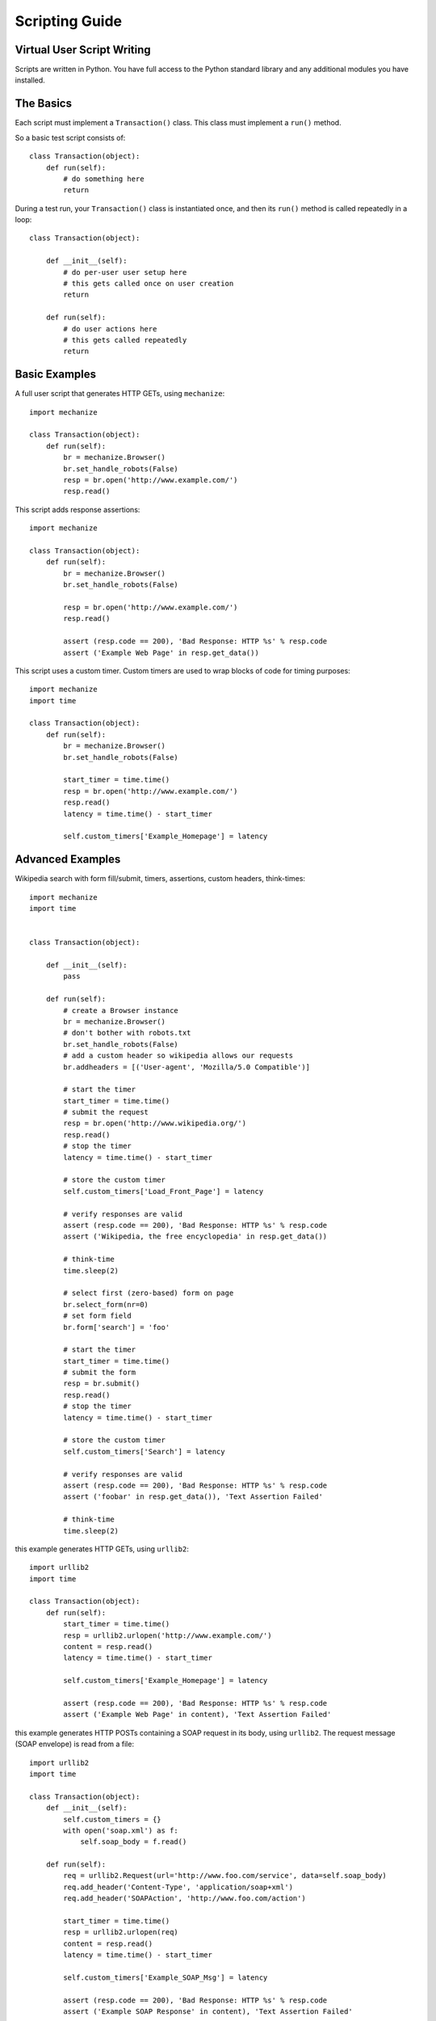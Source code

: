 .. _scripts-label:

Scripting Guide
===============

*******************************
    Virtual User Script Writing
*******************************

Scripts are written in Python. You have full access to the Python 
standard library and any additional modules you have installed.

**************
    The Basics
**************

Each script must implement a ``Transaction()`` class.  This class 
must implement a ``run()`` method.

So a basic test script consists of::

    class Transaction(object):
        def run(self):
            # do something here
            return

During a test run, your ``Transaction()`` class is instantiated once, 
and then its ``run()`` method is called repeatedly in a loop::

    class Transaction(object):

        def __init__(self):
            # do per-user user setup here
            # this gets called once on user creation
            return

        def run(self):
            # do user actions here
            # this gets called repeatedly
            return

******************
    Basic Examples
******************

A full user script that generates HTTP GETs, using ``mechanize``::

    import mechanize

    class Transaction(object):    
        def run(self):
            br = mechanize.Browser()
            br.set_handle_robots(False)    
            resp = br.open('http://www.example.com/')
            resp.read()

This script adds response assertions::

    import mechanize

    class Transaction(object):
        def run(self):
            br = mechanize.Browser()
            br.set_handle_robots(False)
            
            resp = br.open('http://www.example.com/')
            resp.read()
            
            assert (resp.code == 200), 'Bad Response: HTTP %s' % resp.code
            assert ('Example Web Page' in resp.get_data())

This script uses a custom timer. Custom timers are used to wrap 
blocks of code for timing purposes::

    import mechanize
    import time

    class Transaction(object):        
        def run(self):
            br = mechanize.Browser()
            br.set_handle_robots(False)
            
            start_timer = time.time()
            resp = br.open('http://www.example.com/')
            resp.read()
            latency = time.time() - start_timer
            
            self.custom_timers['Example_Homepage'] = latency

*********************
    Advanced Examples
*********************

Wikipedia search with form fill/submit, timers, assertions, custom headers, think-times::

    import mechanize
    import time


    class Transaction(object):
        
        def __init__(self):
            pass

        def run(self):
            # create a Browser instance
            br = mechanize.Browser()
            # don't bother with robots.txt
            br.set_handle_robots(False)
            # add a custom header so wikipedia allows our requests
            br.addheaders = [('User-agent', 'Mozilla/5.0 Compatible')]
            
            # start the timer
            start_timer = time.time()
            # submit the request
            resp = br.open('http://www.wikipedia.org/')
            resp.read()
            # stop the timer
            latency = time.time() - start_timer
            
            # store the custom timer
            self.custom_timers['Load_Front_Page'] = latency  
            
            # verify responses are valid
            assert (resp.code == 200), 'Bad Response: HTTP %s' % resp.code
            assert ('Wikipedia, the free encyclopedia' in resp.get_data())
            
            # think-time
            time.sleep(2)  
            
            # select first (zero-based) form on page
            br.select_form(nr=0)
            # set form field        
            br.form['search'] = 'foo'  
            
            # start the timer
            start_timer = time.time()
            # submit the form
            resp = br.submit()  
            resp.read()
            # stop the timer
            latency = time.time() - start_timer
            
            # store the custom timer
            self.custom_timers['Search'] = latency  
            
            # verify responses are valid
            assert (resp.code == 200), 'Bad Response: HTTP %s' % resp.code
            assert ('foobar' in resp.get_data()), 'Text Assertion Failed'
            
            # think-time
            time.sleep(2)

this example generates HTTP GETs, using ``urllib2``::

    import urllib2
    import time

    class Transaction(object):
        def run(self):
            start_timer = time.time()
            resp = urllib2.urlopen('http://www.example.com/')
            content = resp.read()
            latency = time.time() - start_timer
            
            self.custom_timers['Example_Homepage'] = latency
            
            assert (resp.code == 200), 'Bad Response: HTTP %s' % resp.code
            assert ('Example Web Page' in content), 'Text Assertion Failed'
        
this example generates HTTP POSTs containing a SOAP request in its body, using ``urllib2``. 
The request message (SOAP envelope) is read from a file::

    import urllib2
    import time

    class Transaction(object):
        def __init__(self):
            self.custom_timers = {}
            with open('soap.xml') as f:
                self.soap_body = f.read()
        
        def run(self):
            req = urllib2.Request(url='http://www.foo.com/service', data=self.soap_body)
            req.add_header('Content-Type', 'application/soap+xml')
            req.add_header('SOAPAction', 'http://www.foo.com/action')

            start_timer = time.time()
            resp = urllib2.urlopen(req)
            content = resp.read()
            latency = time.time() - start_timer
            
            self.custom_timers['Example_SOAP_Msg'] = latency
            
            assert (resp.code == 200), 'Bad Response: HTTP %s' % resp.code
            assert ('Example SOAP Response' in content), 'Text Assertion Failed'

this example generates HTTP POSTs, using ``httplib``::

    import httplib
    import urllib
    import time


    class Transaction(object):
        def __init__(self):
            self.custom_timers = {}
        
        def run(self):
            post_body=urllib.urlencode({
                'USERNAME': 'corey',
                'PASSWORD': 'secret',})
            headers = {'Content-type': 'application/x-www-form-urlencoded'}            
            
            start_timer = time.time()
            conn = httplib.HTTPConnection('www.example.com')
            conn.request('POST', '/login.cgi', post_body, headers)
            resp = conn.getresponse()
            content = resp.read()
            latency = time.time() - start_timer
            
            self.custom_timers['LOGIN'] = latency
            assert (resp.status == 200), 'Bad Response: HTTP %s' % resp.status
            assert ('Example Web Page' in content), 'Text Assertion Failed'
        
this example generates HTTP GETs, using httplib, with detailed timing::

    import httplib
    import time

    class Transaction(object):
    
        def __init__(self):
            self.custom_timers = {}
            
        def run(self):
            conn = httplib.HTTPConnection('www.example.com')
            start = time.time()
            conn.request('GET', '/')
            request_time = time.time()
            resp = conn.getresponse()
            response_time = time.time()
            conn.close()     
            transfer_time = time.time()
            
            self.custom_timers['request sent'] = request_time - start
            self.custom_timers['response received'] = response_time - start
            self.custom_timers['content transferred'] = transfer_time - start
            
            assert (resp.status == 200), 'Bad Response: HTTP %s' % resp.status


    if __name__ == '__main__':
        trans = Transaction()
        trans.run()
        
        for timer in ('request sent', 'response received', 'content transferred'):
            print '%s: %.5f secs' % (timer, trans.custom_timers[timer])

